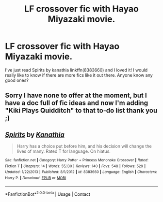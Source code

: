 #+TITLE: LF crossover fic with Hayao Miyazaki movie.

* LF crossover fic with Hayao Miyazaki movie.
:PROPERTIES:
:Author: HungryLumaLuvsCats
:Score: 6
:DateUnix: 1603652993.0
:DateShort: 2020-Oct-25
:FlairText: Request
:END:
I've just read Spirits by kanathia linkffn(8383660) and I loved it! I would really like to know if there are more fics like it out there. Anyone know any good ones?


** Sorry I have none to offer at the moment, but I have a doc full of fic ideas and now I'm adding "Kiki Plays Quidditch" to that to-do list thank you ;)
:PROPERTIES:
:Author: JalapenoEyePopper
:Score: 2
:DateUnix: 1603668773.0
:DateShort: 2020-Oct-26
:END:


** [[https://www.fanfiction.net/s/8383660/1/][*/Spirits/*]] by [[https://www.fanfiction.net/u/1608195/Kanathia][/Kanathia/]]

#+begin_quote
  Harry has a choice put before him, and his decision will change the lives of many. Rated T for language. On hiatus.
#+end_quote

^{/Site/:} ^{fanfiction.net} ^{*|*} ^{/Category/:} ^{Harry} ^{Potter} ^{+} ^{Princess} ^{Mononoke} ^{Crossover} ^{*|*} ^{/Rated/:} ^{Fiction} ^{T} ^{*|*} ^{/Chapters/:} ^{14} ^{*|*} ^{/Words/:} ^{55,130} ^{*|*} ^{/Reviews/:} ^{140} ^{*|*} ^{/Favs/:} ^{548} ^{*|*} ^{/Follows/:} ^{529} ^{*|*} ^{/Updated/:} ^{1/22/2013} ^{*|*} ^{/Published/:} ^{8/1/2012} ^{*|*} ^{/id/:} ^{8383660} ^{*|*} ^{/Language/:} ^{English} ^{*|*} ^{/Characters/:} ^{Harry} ^{P.} ^{*|*} ^{/Download/:} ^{[[http://www.ff2ebook.com/old/ffn-bot/index.php?id=8383660&source=ff&filetype=epub][EPUB]]} ^{or} ^{[[http://www.ff2ebook.com/old/ffn-bot/index.php?id=8383660&source=ff&filetype=mobi][MOBI]]}

--------------

*FanfictionBot*^{2.0.0-beta} | [[https://github.com/FanfictionBot/reddit-ffn-bot/wiki/Usage][Usage]] | [[https://www.reddit.com/message/compose?to=tusing][Contact]]
:PROPERTIES:
:Author: FanfictionBot
:Score: 1
:DateUnix: 1603653011.0
:DateShort: 2020-Oct-25
:END:
